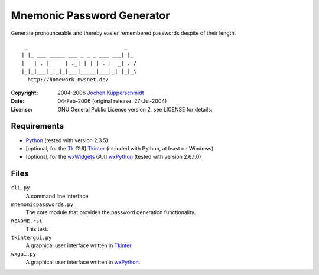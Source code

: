 Mnemonic Password Generator
===========================

Generate pronounceable and thereby easier remembered passwords despite
of their length.

::

     _                               _
    | |_ ___ _____ ___ _ _ _ ___ ___| |_
    |   | . |     | ._| | | | . |  _| . /
    |_|_|___|_|_|_|___|_____|___|_| |_|_\
      http://homework.nwsnet.de/

:Copyright: 2004-2006 `Jochen Kupperschmidt <http://homework.nwsnet.de/>`_
:Date: 04-Feb-2006 (original release: 27-Jul-2004)
:License: GNU General Public License version 2, see LICENSE for details.


Requirements
------------

- Python_ (tested with version 2.3.5)
- [optional, for the Tk_ GUI] Tkinter_ (included with Python, at least
  on Windows)
- [optional, for the wxWidgets_ GUI] wxPython_ (tested with version
  2.6.1.0)


Files
-----

``cli.py``
    A command line interface.

``mnemonicpasswords.py``
    The core module that provides the password generation functionality.

``README.rst``
    This text.

``tkintergui.py``
    A graphical user interface written in Tkinter_.

``wxgui.py``
    A graphical user interface written in wxPython_.


.. _Python:    http://www.python.org/
.. _Tk:        http://www.tcl.tk/
.. _Tkinter:   https://wiki.python.org/moin/TkInter
.. _wxWidgets: http://www.wxwidgets.org/
.. _wxPython:  http://www.wxpython.org/
